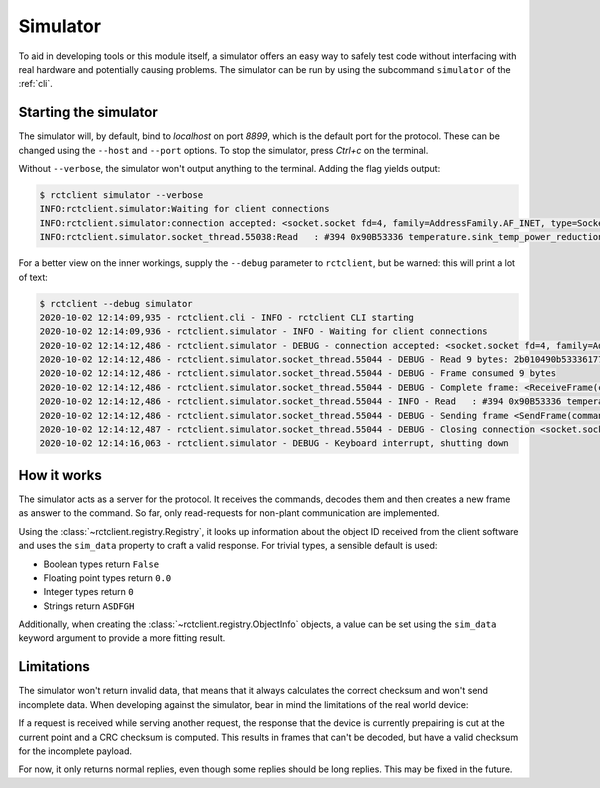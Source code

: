 
.. _simulator:

#########
Simulator
#########

To aid in developing tools or this module itself, a simulator offers an easy way to safely test code without
interfacing with real hardware and potentially causing problems. The simulator can be run by using the subcommand
``simulator`` of the :ref:`cli`.

Starting the simulator
**********************
The simulator will, by default, bind to `localhost` on port `8899`, which is the default port for the protocol. These
can be changed using the ``--host`` and ``--port`` options. To stop the simulator, press `Ctrl+c` on the terminal.

Without ``--verbose``, the simulator won't output anything to the terminal. Adding the flag yields output:

.. code-block:: shell-session

   $ rctclient simulator --verbose
   INFO:rctclient.simulator:Waiting for client connections
   INFO:rctclient.simulator:connection accepted: <socket.socket fd=4, family=AddressFamily.AF_INET, type=SocketKind.SOCK_STREAM, proto=0, laddr=('127.0.0.1', 8899), raddr=('127.0.0.1', 55038)> ('127.0.0.1', 55038)
   INFO:rctclient.simulator.socket_thread.55038:Read   : #394 0x90B53336 temperature.sink_temp_power_reduction        -> 2b050890b53336000000006157

For a better view on the inner workings, supply the ``--debug`` parameter to ``rctclient``, but be warned: this will
print a lot of text:

.. code-block:: shell-session

   $ rctclient --debug simulator
   2020-10-02 12:14:09,935 - rctclient.cli - INFO - rctclient CLI starting
   2020-10-02 12:14:09,936 - rctclient.simulator - INFO - Waiting for client connections
   2020-10-02 12:14:12,486 - rctclient.simulator - DEBUG - connection accepted: <socket.socket fd=4, family=AddressFamily.AF_INET, type=SocketKind.SOCK_STREAM, proto=0, laddr=('127.0.0.1', 8899), raddr=('127.0.0.1', 55044)> ('127.0.0.1', 55044)
   2020-10-02 12:14:12,486 - rctclient.simulator.socket_thread.55044 - DEBUG - Read 9 bytes: 2b010490b533361775
   2020-10-02 12:14:12,486 - rctclient.simulator.socket_thread.55044 - DEBUG - Frame consumed 9 bytes
   2020-10-02 12:14:12,486 - rctclient.simulator.socket_thread.55044 - DEBUG - Complete frame: <ReceiveFrame(cmd=1, id=90b53336, address=0, data=)>
   2020-10-02 12:14:12,486 - rctclient.simulator.socket_thread.55044 - INFO - Read   : #394 0x90B53336 temperature.sink_temp_power_reduction        -> 2b050890b53336000000006157
   2020-10-02 12:14:12,486 - rctclient.simulator.socket_thread.55044 - DEBUG - Sending frame <SendFrame(command=5, id=0x90B53336, payload=0x00000000)> with 13 bytes 0x2b050890b53336000000006157
   2020-10-02 12:14:12,487 - rctclient.simulator.socket_thread.55044 - DEBUG - Closing connection <socket.socket [closed] fd=-1, family=AddressFamily.AF_INET, type=SocketKind.SOCK_STREAM, proto=0>
   2020-10-02 12:14:16,063 - rctclient.simulator - DEBUG - Keyboard interrupt, shutting down

How it works
************
The simulator acts as a server for the protocol. It receives the commands, decodes them and then creates a new frame as
answer to the command. So far, only read-requests for non-plant communication are implemented.

Using the :class:`~rctclient.registry.Registry`, it looks up information about the object ID received from the client
software and uses the ``sim_data`` property to craft a valid response. For trivial types, a sensible default is used:

* Boolean types return ``False``
* Floating point types return ``0.0``
* Integer types return ``0``
* Strings return ``ASDFGH``

Additionally, when creating the :class:`~rctclient.registry.ObjectInfo` objects, a value can be set using the
``sim_data`` keyword argument to provide a more fitting result.

Limitations
***********
The simulator won't return invalid data, that means that it always calculates the correct checksum and won't send
incomplete data. When developing against the simulator, bear in mind the limitations of the real world device:

If a request is received while serving another request, the response that the device is currently prepairing is cut at
the current point and a CRC checksum is computed. This results in frames that can't be decoded, but have a valid
checksum for the incomplete payload.

For now, it only returns normal replies, even though some replies should be long replies. This may be fixed in the
future.
